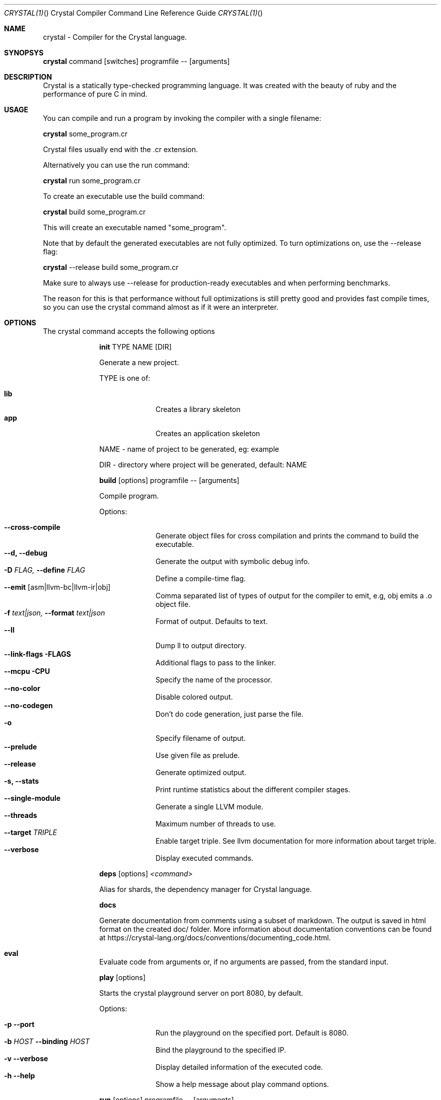 .\"Crystal Programming Language
.Dd March 7, 2016
.Dt CRYSTAL(1) "" "Crystal Compiler Command Line Reference Guide"
.\".Dt CRYSTAL 1
.Os UNIX
.Sh NAME
.Nm crystal - Compiler for the Crystal language.
.Sh SYNOPSYS
.Nm
command
.Op switches
programfile
--
.Op arguments
.Sh DESCRIPTION
Crystal is a statically type-checked programming language. It was created with the beauty of ruby and the performance of pure C in mind.
.Sh USAGE
You can compile and run a program by invoking the compiler with a single filename:
.Bd -offset indent-two
.Nm
some_program.cr
.Ed

Crystal files usually end with the .cr extension.

Alternatively you can use the run command:
.Bd -offset indent-two
.Nm
run
some_program.cr
.Ed

To create an executable use the build command:
.Bd -offset indent-two
.Nm
build
some_program.cr
.Ed

This will create an executable named "some_program".

Note that by default the generated executables are not fully optimized.
To turn optimizations on, use the --release flag:
.Bd -offset indent-two
.Nm
--release
build
some_program.cr
.Ed

Make sure to always use --release for production-ready executables and when performing benchmarks.

The reason for this is that performance without full optimizations is still pretty good and provides fast compile times, so you can use the crystal command almost as if it were an interpreter.


.Bl -tag -width "12345678" -compact
.Pp
.Sh OPTIONS
The crystal command accepts the following options 

.Bl -tag -width "12345678" -compact
.Pp
.It 
.Cm init
TYPE
NAME
.Op DIR
.Pp
Generate a new project.
.Pp
TYPE is one of:
.Bl -tag -width "12345678" -compact
.Pp
.It Sy lib
Creates a library skeleton
.It Sy app
Creates an application skeleton
.El
.Bd -literal -offset
NAME - name of project to be generated, eg: example
.Pp
DIR  - directory where project will be generated, default: NAME
.Ed

.Pp
.It
.Cm build
.Op options
programfile
--
.Op arguments
.Pp
Compile program.
.Pp
Options:
.Bl -tag -width "12345678" -compact
.Pp
.It Fl -cross-compile
Generate object files for cross compilation and prints the command to build the executable.
.It Fl -d, Fl -debug
Generate the output with symbolic debug info.
.It Fl D Ar FLAG, Fl -define Ar FLAG
Define a compile-time flag.
.It Fl -emit Op asm|llvm-bc|llvm-ir|obj
Comma separated list of types of output for the compiler to emit, e.g, obj emits a .o object file.
.It Fl f Ar text|json, Fl -format Ar text|json
Format of output. Defaults to text.
.It Fl -ll
Dump ll to output directory.
.It Fl -link-flags FLAGS
Additional flags to pass to the linker.
.It Fl -mcpu CPU
Specify the name of the processor.
.It Fl -no-color
Disable colored output.
.It Fl -no-codegen
Don't do code generation, just parse the file.
.It Fl o
Specify filename of output.
.It Fl -prelude
Use given file as prelude.
.It Fl -release
Generate optimized output.
.It Fl s, -stats
Print runtime statistics about the different compiler stages.
.It Fl -single-module
Generate a single LLVM module.
.It Fl -threads
Maximum number of threads to use.
.It Fl -target Ar TRIPLE
Enable target triple. See llvm documentation for more information about target triple.
.It Fl -verbose
Display executed commands.
.El

.Pp
.It
.Cm deps
.Op options
.Ar <command>
.Pp
Alias for shards, the dependency manager for Crystal language.
.Pp
.It
.Cm docs
.Pp
Generate documentation from comments using a subset of markdown. The output is saved in html format on the created doc/ folder. More information about documentation conventions can be found at https://crystal-lang.org/docs/conventions/documenting_code.html.
.Pp
.It Cm eval
.Pp
Evaluate code from arguments or, if no arguments are passed, from the standard input.
.Pp
.It
.Cm play
.Op options
.Pp
Starts the crystal playground server on port 8080, by default.
.Pp
Options:
.Bl -tag -width "12345678" -compact
.Pp
.It Fl p Fl -port
Run the playground on the specified port. Default is 8080.
.It Fl b Ar HOST Fl -binding Ar HOST
Bind the playground to the specified IP.
.It Fl v Fl -verbose
Display detailed information of the executed code.
.It Fl h Fl -help
Show a help message about play command options.
.El
.Pp
.It
.Cm run
.Op options
programfile
--
.Op arguments
.Pp
The default command. Compile and run program.
.Pp
Options:
Same as the build options.
.Pp
.It
.Cm spec
.Pp
Compile and run specs (in spec directory).
.Pp
.It
.Cm tool
.Op tool
.Op switches
programfile
--
.Op arguments
.Pp
Run a tool. The available tools are: context, format, hierarchy, implementations, and types.
.Pp
Tools:
.Bl -tag -offset indent
.It Cm context
Show context for given location.
.It Cm format
Format project, directories and/or files with the coding style used in the standard library. You can use the
.Fl -check
flag to check whether the formatter would make any changes.
.It Cm hierarchy
Show hierarchy of types from file. Also show class and struct members, with type and size. Types can be filtered with a regex by using the
.Fl e
flag.
.It Cm implementations
Show implementations for a given call. Use
.Fl -cursor
to specify the cursor position. The format for the cursor position is file:line:column.
.It Cm types
Show type of main variables of file.
.El
.Pp
.It Cm version, Fl -version, v
.Pp
Show version.
.El
.Sh SEE ALSO
.Fn shards 1
.Bl -hang -compact -width "https://github.com/crystal-lang/crystal/1234"
.It https://crystal-lang.org/
The official web site.
.It https://github.com/crystal-lang/crystal
Official Repository.
.El
